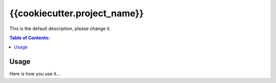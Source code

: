=============================
{{cookiecutter.project_name}}
=============================

This is the default description, please change it.

.. contents:: Table of Contents:
   :local:

Usage
=====

Here is how you use it...

